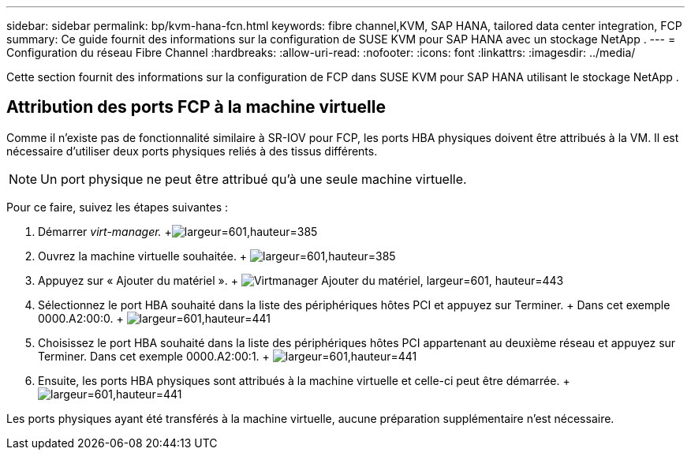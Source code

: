 ---
sidebar: sidebar 
permalink: bp/kvm-hana-fcn.html 
keywords: fibre channel,KVM, SAP HANA, tailored data center integration, FCP 
summary: Ce guide fournit des informations sur la configuration de SUSE KVM pour SAP HANA avec un stockage NetApp . 
---
= Configuration du réseau Fibre Channel
:hardbreaks:
:allow-uri-read: 
:nofooter: 
:icons: font
:linkattrs: 
:imagesdir: ../media/


[role="lead"]
Cette section fournit des informations sur la configuration de FCP dans SUSE KVM pour SAP HANA utilisant le stockage NetApp .



== Attribution des ports FCP à la machine virtuelle

Comme il n'existe pas de fonctionnalité similaire à SR-IOV pour FCP, les ports HBA physiques doivent être attribués à la VM.  Il est nécessaire d'utiliser deux ports physiques reliés à des tissus différents.


NOTE: Un port physique ne peut être attribué qu'à une seule machine virtuelle.

Pour ce faire, suivez les étapes suivantes :

. Démarrer _virt-manager._ +image:kvm-hana-image2.png["largeur=601,hauteur=385"]
. Ouvrez la machine virtuelle souhaitée. + image:kvm-hana-image3.png["largeur=601,hauteur=385"]
. Appuyez sur « Ajouter du matériel ». + image:kvm-hana-image4.png["Virtmanager Ajouter du matériel, largeur=601, hauteur=443"]
. Sélectionnez le port HBA souhaité dans la liste des périphériques hôtes PCI et appuyez sur Terminer.  + Dans cet exemple 0000.A2:00:0. + image:kvm-hana-image9.png["largeur=601,hauteur=441"]
. Choisissez le port HBA souhaité dans la liste des périphériques hôtes PCI appartenant au deuxième réseau et appuyez sur Terminer.  Dans cet exemple 0000.A2:00:1. + image:kvm-hana-image10.png["largeur=601,hauteur=441"]
. Ensuite, les ports HBA physiques sont attribués à la machine virtuelle et celle-ci peut être démarrée. + image:kvm-hana-image11.png["largeur=601,hauteur=441"]


Les ports physiques ayant été transférés à la machine virtuelle, aucune préparation supplémentaire n'est nécessaire.
